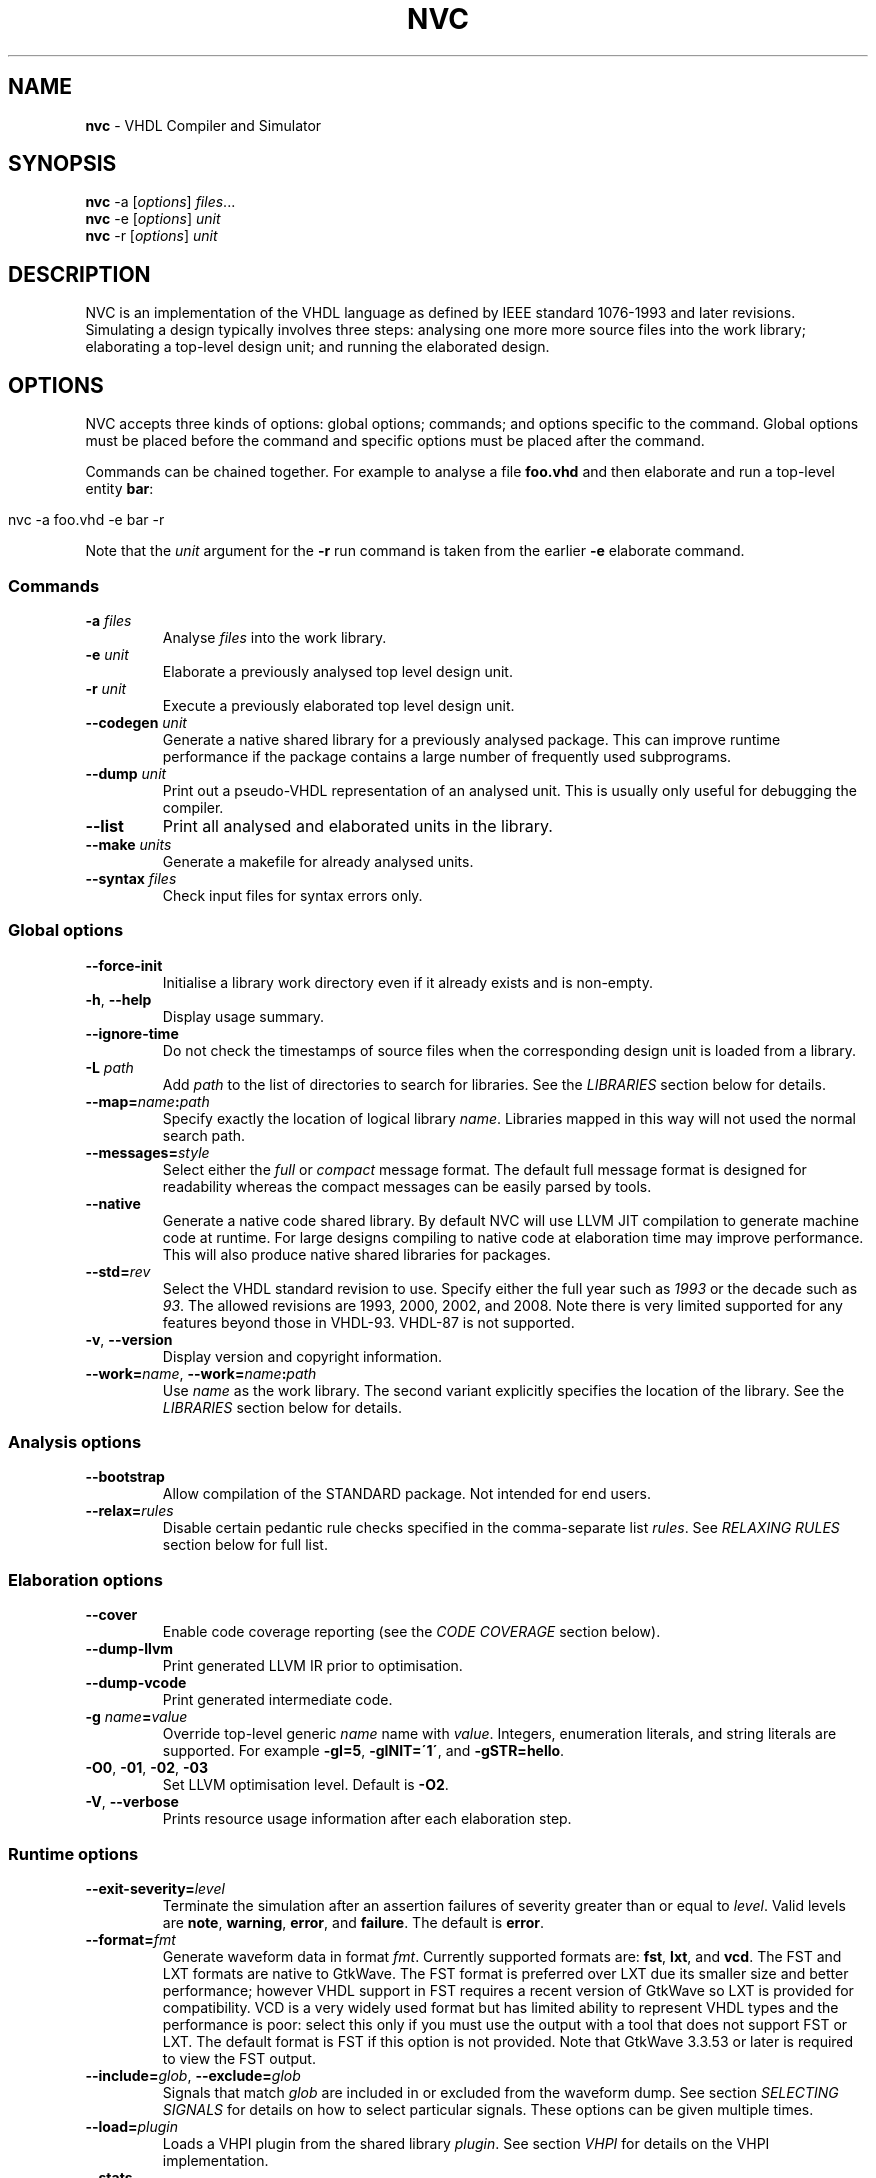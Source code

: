.\" generated with Ronn/v0.7.3
.\" http://github.com/rtomayko/ronn/tree/0.7.3
.
.TH "NVC" "1" "August 2017" "" "NVC Manual"
.
.SH "NAME"
\fBnvc\fR \- VHDL Compiler and Simulator
.
.SH "SYNOPSIS"
\fBnvc\fR \-a [\fIoptions\fR] \fIfiles\fR\.\.\.
.
.br
\fBnvc\fR \-e [\fIoptions\fR] \fIunit\fR
.
.br
\fBnvc\fR \-r [\fIoptions\fR] \fIunit\fR
.
.br
.
.SH "DESCRIPTION"
NVC is an implementation of the VHDL language as defined by IEEE standard 1076\-1993 and later revisions\. Simulating a design typically involves three steps: analysing one more more source files into the work library; elaborating a top\-level design unit; and running the elaborated design\.
.
.SH "OPTIONS"
NVC accepts three kinds of options: global options; commands; and options specific to the command\. Global options must be placed before the command and specific options must be placed after the command\.
.
.P
Commands can be chained together\. For example to analyse a file \fBfoo\.vhd\fR and then elaborate and run a top\-level entity \fBbar\fR:
.
.IP "" 4
.
.nf

nvc \-a foo\.vhd \-e bar \-r
.
.fi
.
.IP "" 0
.
.P
Note that the \fIunit\fR argument for the \fB\-r\fR run command is taken from the earlier \fB\-e\fR elaborate command\.
.
.SS "Commands"
.
.TP
\fB\-a\fR \fIfiles\fR
Analyse \fIfiles\fR into the work library\.
.
.TP
\fB\-e\fR \fIunit\fR
Elaborate a previously analysed top level design unit\.
.
.TP
\fB\-r\fR \fIunit\fR
Execute a previously elaborated top level design unit\.
.
.TP
\fB\-\-codegen\fR \fIunit\fR
Generate a native shared library for a previously analysed package\. This can improve runtime performance if the package contains a large number of frequently used subprograms\.
.
.TP
\fB\-\-dump\fR \fIunit\fR
Print out a pseudo\-VHDL representation of an analysed unit\. This is usually only useful for debugging the compiler\.
.
.TP
\fB\-\-list\fR
Print all analysed and elaborated units in the library\.
.
.TP
\fB\-\-make\fR \fIunits\fR
Generate a makefile for already analysed units\.
.
.TP
\fB\-\-syntax\fR \fIfiles\fR
Check input files for syntax errors only\.
.
.SS "Global options"
.
.TP
\fB\-\-force\-init\fR
Initialise a library work directory even if it already exists and is non\-empty\.
.
.TP
\fB\-h\fR, \fB\-\-help\fR
Display usage summary\.
.
.TP
\fB\-\-ignore\-time\fR
Do not check the timestamps of source files when the corresponding design unit is loaded from a library\.
.
.TP
\fB\-L\fR \fIpath\fR
Add \fIpath\fR to the list of directories to search for libraries\. See the \fILIBRARIES\fR section below for details\.
.
.TP
\fB\-\-map=\fR\fIname\fR\fB:\fR\fIpath\fR
Specify exactly the location of logical library \fIname\fR\. Libraries mapped in this way will not used the normal search path\.
.
.TP
\fB\-\-messages=\fR\fIstyle\fR
Select either the \fIfull\fR or \fIcompact\fR message format\. The default full message format is designed for readability whereas the compact messages can be easily parsed by tools\.
.
.TP
\fB\-\-native\fR
Generate a native code shared library\. By default NVC will use LLVM JIT compilation to generate machine code at runtime\. For large designs compiling to native code at elaboration time may improve performance\. This will also produce native shared libraries for packages\.
.
.TP
\fB\-\-std=\fR\fIrev\fR
Select the VHDL standard revision to use\. Specify either the full year such as \fI1993\fR or the decade such as \fI93\fR\. The allowed revisions are 1993, 2000, 2002, and 2008\. Note there is very limited supported for any features beyond those in VHDL\-93\. VHDL\-87 is not supported\.
.
.TP
\fB\-v\fR, \fB\-\-version\fR
Display version and copyright information\.
.
.TP
\fB\-\-work=\fR\fIname\fR, \fB\-\-work=\fR\fIname\fR\fB:\fR\fIpath\fR
Use \fIname\fR as the work library\. The second variant explicitly specifies the location of the library\. See the \fILIBRARIES\fR section below for details\.
.
.SS "Analysis options"
.
.TP
\fB\-\-bootstrap\fR
Allow compilation of the STANDARD package\. Not intended for end users\.
.
.TP
\fB\-\-relax=\fR\fIrules\fR
Disable certain pedantic rule checks specified in the comma\-separate list \fIrules\fR\. See \fIRELAXING RULES\fR section below for full list\.
.
.SS "Elaboration options"
.
.TP
\fB\-\-cover\fR
Enable code coverage reporting (see the \fICODE COVERAGE\fR section below)\.
.
.TP
\fB\-\-dump\-llvm\fR
Print generated LLVM IR prior to optimisation\.
.
.TP
\fB\-\-dump\-vcode\fR
Print generated intermediate code\.
.
.TP
\fB\-g\fR \fIname\fR\fB=\fR\fIvalue\fR
Override top\-level generic \fIname\fR name with \fIvalue\fR\. Integers, enumeration literals, and string literals are supported\. For example \fB\-gI=5\fR, \fB\-gINIT=\'1\'\fR, and \fB\-gSTR=hello\fR\.
.
.TP
\fB\-O0\fR, \fB\-01\fR, \fB\-02\fR, \fB\-03\fR
Set LLVM optimisation level\. Default is \fB\-O2\fR\.
.
.TP
\fB\-V\fR, \fB\-\-verbose\fR
Prints resource usage information after each elaboration step\.
.
.SS "Runtime options"
.
.TP
\fB\-\-exit\-severity=\fR\fIlevel\fR
Terminate the simulation after an assertion failures of severity greater than or equal to \fIlevel\fR\. Valid levels are \fBnote\fR, \fBwarning\fR, \fBerror\fR, and \fBfailure\fR\. The default is \fBerror\fR\.
.
.TP
\fB\-\-format=\fR\fIfmt\fR
Generate waveform data in format \fIfmt\fR\. Currently supported formats are: \fBfst\fR, \fBlxt\fR, and \fBvcd\fR\. The FST and LXT formats are native to GtkWave\. The FST format is preferred over LXT due its smaller size and better performance; however VHDL support in FST requires a recent version of GtkWave so LXT is provided for compatibility\. VCD is a very widely used format but has limited ability to represent VHDL types and the performance is poor: select this only if you must use the output with a tool that does not support FST or LXT\. The default format is FST if this option is not provided\. Note that GtkWave 3\.3\.53 or later is required to view the FST output\.
.
.TP
\fB\-\-include=\fR\fIglob\fR, \fB\-\-exclude=\fR\fIglob\fR
Signals that match \fIglob\fR are included in or excluded from the waveform dump\. See section \fISELECTING SIGNALS\fR for details on how to select particular signals\. These options can be given multiple times\.
.
.TP
\fB\-\-load=\fR\fIplugin\fR
Loads a VHPI plugin from the shared library \fIplugin\fR\. See section \fIVHPI\fR for details on the VHPI implementation\.
.
.TP
\fB\-\-stats\fR
Print time and memory statistics at the end of the run\.
.
.TP
\fB\-\-stop\-delta=\fR\fIN\fR
Stop after \fIN\fR delta cycles\. This can be used to detect zero\-time loops in your model\. The default is 1000 if not specified\. Setting this to zero disables the delta cycle limit\.
.
.TP
\fB\-\-stop\-time=\fR\fIT\fR
Stop the simulation after the given time has elapsed\. Format of \fIT\fR is an integer followed by a time unit in lower case\. For example \fB5ns\fR or \fB20ms\fR\.
.
.TP
\fB\-\-trace\fR
Trace simulation events\. This is usually only useful for debugging the simulator\.
.
.TP
\fB\-\-vhpi\-trace\fR
Trace VHPI calls and events\. This can be useful for debugging VHPI plugins\.
.
.TP
\fB\-w, \-\-wave=\fR\fIfile\fR
Write waveform data to \fIfile\fR\. The file name is optional and if not specified will default to the name of the top\-level unit with the appropriate extension for the waveform format\. The waveform format can be specified with the \fB\-\-format\fR option\. By default all signals in the design will be dumped: see the \fISELECTING SIGNALS\fR section below for how to control this\.
.
.SS "Make options"
.
.TP
\fB\-\-deps\-only\fR
Generate rules that only contain dependencies without actions\. These can be useful for inclusion in a hand written makefile\.
.
.TP
\fB\-\-native\fR
Output actions to generate native code\.
.
.TP
\fB\-\-posix\fR
The generated makefile will work with any POSIX compliant make\. Otherwise the output may use extensions specific to GNU make\.
.
.SH "RELAXING RULES"
The following can be specified as a comma\-separated list to the \fB\-\-relax\fR option to disable certain semantic rule checks\.
.
.TP
\fBprefer\-explict\fR
Any visible explicitly declared operator always hides an implicit operator regardless of the region in which it is declared\. This is required to analyse code that uses the Synopsys \fBstd_logic_arith\fR package\.
.
.TP
\fBlocally\-static\fR
References to generics and array slices are allowed in locally static expressions using the VHDL\-2008 rules\.
.
.TP
\fBuniversal\-bound\fR
Prior to VHDL\-2000 when range bounds have universal integer type the expressions must be either numeric literals or attributes\. This option allows ranges such as \fB\-1 to 1\fR in VHDL\-1993 which otherwise must be written \fBinteger\'(\-1) to 1\fR\.
.
.TP
\fBpure\-files\fR
Pure functions are allowed to declare file objects\.
.
.SH "SELECTING SIGNALS"
Every signal object in the design has a unique hierarchical path name\. This is identical to the value of the \fBPATH_NAME\fR attribute\.
.
.P
A signal can be referred to using its full path name, for example \fB:top:sub:x\fR, and \fB:top:other:x\fR are two different signals\. The character \fB:\fR is a hierarchy separator\. A \fIglob\fR may be used refer to a group of signals\. For example \fB:top:*:x\fR, \fB*:x\fR, and \fB:top:sub:*\fR, all select both of the previous signals\. The special character \fB*\fR is a wildcard that matches zero or more characters\.
.
.SS "Restricting waveform dumps"
Path names and globs can be used to exclude or explicitly include signals in a waveform dump\. For simple cases this can be done using the \fB\-\-include\fR and \fB\-\-exclude\fR arguments\. For example \fB\-\-exclude=":top:sub:*"\fR will exclude all matching signals from the waveform dump\. Multiple inclusion and exclusion patterns can be provided\.
.
.P
When the number of patterns becomes large, specifying them on the command line is cumbersome\. Instead a text file can be used to provide inclusion and exclusion patterns\. If the top\-level unit name is \fBtop\fR then inclusion patterns should be placed in a file called \fBtop\.include\fR and exclusion patterns in a file called \fBtop\.exclude\fR\. These files should be in the working directory where the \fBnvc \-r\fR command is executed\. The format is one glob per line, with comments preceded by a \fB#\fR character\.
.
.P
When both inclusion and exclusion patterns are present, exclusions have precedence over inclusions\. If no inclusion patterns are present then all signals are implicitly included\.
.
.SH "VHPI"
NVC supports a subset of VHPI allowing access to signal values and events at runtime\. The standard VHPI header file \fBvhpi_user\.h\fR will be placed in the system include directory as part of the installation process\. VHPI plugins should be compiled as shared libraries; for example:
.
.IP "" 4
.
.nf

$ cc \-shared \-fPIC my_plugin\.c \-o my_plugin\.so
$ nvc \-r \-\-load my_plugin\.so my_tb
.
.fi
.
.IP "" 0
.
.P
The plugin should define a global \fBvhpi_startup_routines\fR which is a NULL\-terminated list of functions to call when the plugin is loaded:
.
.IP "" 4
.
.nf

void (*vhpi_startup_routines[])() = {
   startup_1,
   startup_2,
   NULL
};
.
.fi
.
.IP "" 0
.
.P
TODO: describe VHPI functions implemented
.
.SH "LIBRARIES"
Description of library search path, contents, etc\.
.
.SH "CODE COVERAGE"
Description of coverage generation
.
.SH "AUTHOR"
Written by Nick Gasson
.
.SH "REPORTING BUGS"
Report bugs using the GitHub issue tracker at
.
.br
\fIhttps://github\.com/nickg/nvc/issues\fR
